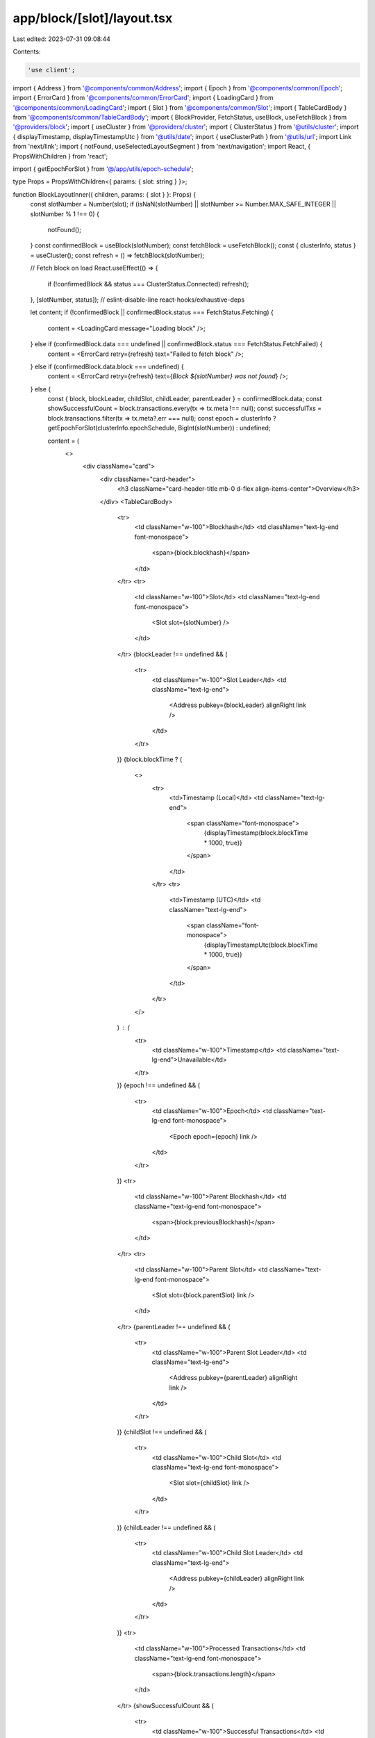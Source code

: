 app/block/[slot]/layout.tsx
===========================

Last edited: 2023-07-31 09:08:44

Contents:

.. code-block:: tsx

    'use client';

import { Address } from '@components/common/Address';
import { Epoch } from '@components/common/Epoch';
import { ErrorCard } from '@components/common/ErrorCard';
import { LoadingCard } from '@components/common/LoadingCard';
import { Slot } from '@components/common/Slot';
import { TableCardBody } from '@components/common/TableCardBody';
import { BlockProvider, FetchStatus, useBlock, useFetchBlock } from '@providers/block';
import { useCluster } from '@providers/cluster';
import { ClusterStatus } from '@utils/cluster';
import { displayTimestamp, displayTimestampUtc } from '@utils/date';
import { useClusterPath } from '@utils/url';
import Link from 'next/link';
import { notFound, useSelectedLayoutSegment } from 'next/navigation';
import React, { PropsWithChildren } from 'react';

import { getEpochForSlot } from '@/app/utils/epoch-schedule';

type Props = PropsWithChildren<{ params: { slot: string } }>;

function BlockLayoutInner({ children, params: { slot } }: Props) {
    const slotNumber = Number(slot);
    if (isNaN(slotNumber) || slotNumber >= Number.MAX_SAFE_INTEGER || slotNumber % 1 !== 0) {
        notFound();
    }
    const confirmedBlock = useBlock(slotNumber);
    const fetchBlock = useFetchBlock();
    const { clusterInfo, status } = useCluster();
    const refresh = () => fetchBlock(slotNumber);

    // Fetch block on load
    React.useEffect(() => {
        if (!confirmedBlock && status === ClusterStatus.Connected) refresh();
    }, [slotNumber, status]); // eslint-disable-line react-hooks/exhaustive-deps

    let content;
    if (!confirmedBlock || confirmedBlock.status === FetchStatus.Fetching) {
        content = <LoadingCard message="Loading block" />;
    } else if (confirmedBlock.data === undefined || confirmedBlock.status === FetchStatus.FetchFailed) {
        content = <ErrorCard retry={refresh} text="Failed to fetch block" />;
    } else if (confirmedBlock.data.block === undefined) {
        content = <ErrorCard retry={refresh} text={`Block ${slotNumber} was not found`} />;
    } else {
        const { block, blockLeader, childSlot, childLeader, parentLeader } = confirmedBlock.data;
        const showSuccessfulCount = block.transactions.every(tx => tx.meta !== null);
        const successfulTxs = block.transactions.filter(tx => tx.meta?.err === null);
        const epoch = clusterInfo ? getEpochForSlot(clusterInfo.epochSchedule, BigInt(slotNumber)) : undefined;

        content = (
            <>
                <div className="card">
                    <div className="card-header">
                        <h3 className="card-header-title mb-0 d-flex align-items-center">Overview</h3>
                    </div>
                    <TableCardBody>
                        <tr>
                            <td className="w-100">Blockhash</td>
                            <td className="text-lg-end font-monospace">
                                <span>{block.blockhash}</span>
                            </td>
                        </tr>
                        <tr>
                            <td className="w-100">Slot</td>
                            <td className="text-lg-end font-monospace">
                                <Slot slot={slotNumber} />
                            </td>
                        </tr>
                        {blockLeader !== undefined && (
                            <tr>
                                <td className="w-100">Slot Leader</td>
                                <td className="text-lg-end">
                                    <Address pubkey={blockLeader} alignRight link />
                                </td>
                            </tr>
                        )}
                        {block.blockTime ? (
                            <>
                                <tr>
                                    <td>Timestamp (Local)</td>
                                    <td className="text-lg-end">
                                        <span className="font-monospace">
                                            {displayTimestamp(block.blockTime * 1000, true)}
                                        </span>
                                    </td>
                                </tr>
                                <tr>
                                    <td>Timestamp (UTC)</td>
                                    <td className="text-lg-end">
                                        <span className="font-monospace">
                                            {displayTimestampUtc(block.blockTime * 1000, true)}
                                        </span>
                                    </td>
                                </tr>
                            </>
                        ) : (
                            <tr>
                                <td className="w-100">Timestamp</td>
                                <td className="text-lg-end">Unavailable</td>
                            </tr>
                        )}
                        {epoch !== undefined && (
                            <tr>
                                <td className="w-100">Epoch</td>
                                <td className="text-lg-end font-monospace">
                                    <Epoch epoch={epoch} link />
                                </td>
                            </tr>
                        )}
                        <tr>
                            <td className="w-100">Parent Blockhash</td>
                            <td className="text-lg-end font-monospace">
                                <span>{block.previousBlockhash}</span>
                            </td>
                        </tr>
                        <tr>
                            <td className="w-100">Parent Slot</td>
                            <td className="text-lg-end font-monospace">
                                <Slot slot={block.parentSlot} link />
                            </td>
                        </tr>
                        {parentLeader !== undefined && (
                            <tr>
                                <td className="w-100">Parent Slot Leader</td>
                                <td className="text-lg-end">
                                    <Address pubkey={parentLeader} alignRight link />
                                </td>
                            </tr>
                        )}
                        {childSlot !== undefined && (
                            <tr>
                                <td className="w-100">Child Slot</td>
                                <td className="text-lg-end font-monospace">
                                    <Slot slot={childSlot} link />
                                </td>
                            </tr>
                        )}
                        {childLeader !== undefined && (
                            <tr>
                                <td className="w-100">Child Slot Leader</td>
                                <td className="text-lg-end">
                                    <Address pubkey={childLeader} alignRight link />
                                </td>
                            </tr>
                        )}
                        <tr>
                            <td className="w-100">Processed Transactions</td>
                            <td className="text-lg-end font-monospace">
                                <span>{block.transactions.length}</span>
                            </td>
                        </tr>
                        {showSuccessfulCount && (
                            <tr>
                                <td className="w-100">Successful Transactions</td>
                                <td className="text-lg-end font-monospace">
                                    <span>{successfulTxs.length}</span>
                                </td>
                            </tr>
                        )}
                    </TableCardBody>
                </div>
                <MoreSection slot={slotNumber}>{children}</MoreSection>
            </>
        );
    }
    return (
        <div className="container mt-n3">
            <div className="header">
                <div className="header-body">
                    <h6 className="header-pretitle">Details</h6>
                    <h2 className="header-title">Block</h2>
                </div>
            </div>
            {content}
        </div>
    );
}

export default function BlockLayout({ children, params }: Props) {
    return (
        <BlockProvider>
            <BlockLayoutInner params={params}>{children}</BlockLayoutInner>
        </BlockProvider>
    )
}

const TABS: Tab[] = [
    {
        path: '',
        slug: 'history',
        title: 'Transactions',
    },
    {
        path: 'rewards',
        slug: 'rewards',
        title: 'Rewards',
    },
    {
        path: 'programs',
        slug: 'programs',
        title: 'Programs',
    },
    {
        path: 'accounts',
        slug: 'accounts',
        title: 'Accounts',
    },
];

type MoreTabs = 'history' | 'rewards' | 'programs' | 'accounts';

type Tab = {
    slug: MoreTabs;
    title: string;
    path: string;
};

function MoreSection({ children, slot }: { children: React.ReactNode; slot: number }) {
    return (
        <>
            <div className="container">
                <div className="header">
                    <div className="header-body pt-0">
                        <ul className="nav nav-tabs nav-overflow header-tabs">
                            {TABS.map(({ title, slug, path }) => (
                                <TabLink key={slug} slot={slot} path={path} title={title} />
                            ))}
                        </ul>
                    </div>
                </div>
            </div>
            {children}
        </>
    );
}

function TabLink({ path, slot, title }: { path: string; slot: number; title: string }) {
    const tabPath = useClusterPath({ pathname: `/block/${slot}/${path}` });
    const selectedLayoutSegment = useSelectedLayoutSegment();
    const isActive = (selectedLayoutSegment === null && path === '') || selectedLayoutSegment === path;
    return (
        <li className="nav-item">
            <Link className={`${isActive ? 'active ' : ''}nav-link`} href={tabPath} scroll={false}>
                {title}
            </Link>
        </li>
    );
}


